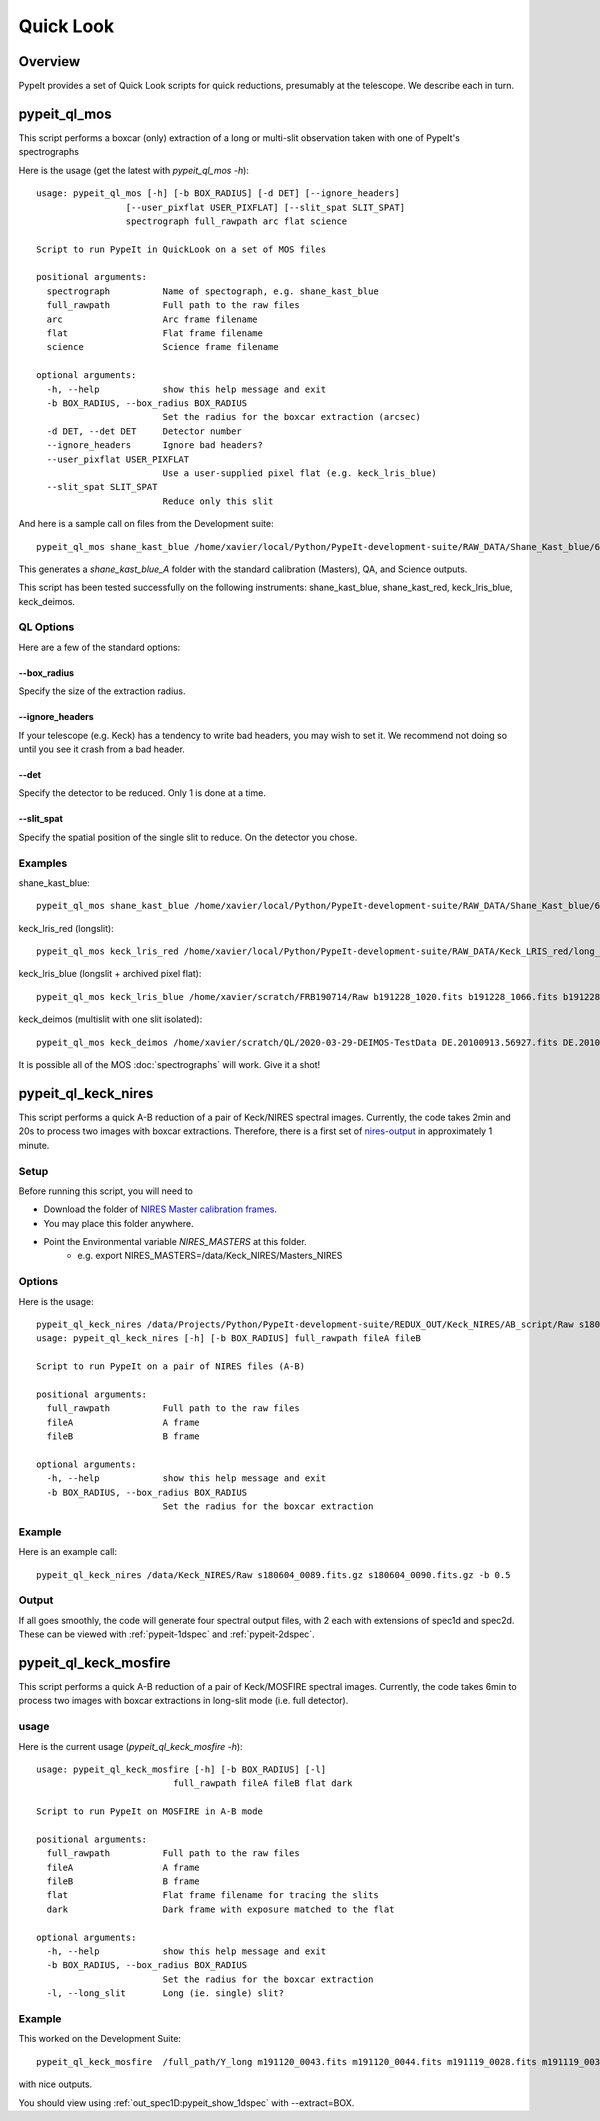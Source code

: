 **********
Quick Look
**********

Overview
========

PypeIt provides a set of Quick Look scripts for
quick reductions, presumably at the telescope.
We describe each in turn.

.. _pypeit-ql-mos:

pypeit_ql_mos
=============

This script performs a boxcar (only) extraction of a long
or multi-slit observation taken with one of PypeIt's
spectrographs

Here is the usage (get the latest with *pypeit_ql_mos -h*)::

    usage: pypeit_ql_mos [-h] [-b BOX_RADIUS] [-d DET] [--ignore_headers]
                     [--user_pixflat USER_PIXFLAT] [--slit_spat SLIT_SPAT]
                     spectrograph full_rawpath arc flat science

    Script to run PypeIt in QuickLook on a set of MOS files

    positional arguments:
      spectrograph          Name of spectograph, e.g. shane_kast_blue
      full_rawpath          Full path to the raw files
      arc                   Arc frame filename
      flat                  Flat frame filename
      science               Science frame filename

    optional arguments:
      -h, --help            show this help message and exit
      -b BOX_RADIUS, --box_radius BOX_RADIUS
                            Set the radius for the boxcar extraction (arcsec)
      -d DET, --det DET     Detector number
      --ignore_headers      Ignore bad headers?
      --user_pixflat USER_PIXFLAT
                            Use a user-supplied pixel flat (e.g. keck_lris_blue)
      --slit_spat SLIT_SPAT
                            Reduce only this slit


And here is a sample call on files from the Development suite::

    pypeit_ql_mos shane_kast_blue /home/xavier/local/Python/PypeIt-development-suite/RAW_DATA/Shane_Kast_blue/600_4310_d55 b1.fits.gz b10.fits.gz b27.fits.gz

This generates a `shane_kast_blue_A` folder with the standard
calibration (Masters), QA, and Science outputs.

This script has been tested successfully on the following instruments:
shane_kast_blue, shane_kast_red, keck_lris_blue, keck_deimos.

.. _pypeit-ql-mos-options:

QL Options
++++++++++

Here are a few of the standard options:

--box_radius
------------

Specify the size of the extraction radius.

--ignore_headers
----------------

If your telescope (e.g. Keck) has a tendency to write
bad headers, you may wish to set it.  We recommend
not doing so until you see it crash from a bad header.

--det
-----

Specify the detector to be reduced. Only 1 is done at a time.

--slit_spat
-----------

Specify the spatial position of the single slit to reduce.
On the detector you chose.

Examples
++++++++

shane_kast_blue::

    pypeit_ql_mos shane_kast_blue /home/xavier/local/Python/PypeIt-development-suite/RAW_DATA/Shane_Kast_blue/600_4310_d55 b1.fits.gz b10.fits.gz b27.fits.gz

keck_lris_red (longslit)::

    pypeit_ql_mos keck_lris_red /home/xavier/local/Python/PypeIt-development-suite/RAW_DATA/Keck_LRIS_red/long_600_7500_d560 LR.20160216.05709.fits.gz LR.20160216.13991.fits.gz LR.20160216.40478.fits.gz --det 2 --ignore_headers

keck_lris_blue (longslit + archived pixel flat)::

    pypeit_ql_mos keck_lris_blue /home/xavier/scratch/FRB190714/Raw b191228_1020.fits b191228_1066.fits b191228_1051.fits --det 2 --user_pixflat=/home/xavier/local/Python/PypeIt-development-suite//CALIBS/PYPEIT_LRISb_pixflat_B600_2x2_17sep2009.fits.gz

keck_deimos (multislit with one slit isolated)::

    pypeit_ql_mos keck_deimos /home/xavier/scratch/QL/2020-03-29-DEIMOS-TestData DE.20100913.56927.fits DE.20100913.57161.fits DE.20100913.22358.fits -d 7 --slit_spat 1132

It is possible all of the MOS :doc:`spectrographs` will work.
Give it a shot!

pypeit_ql_keck_nires
====================

This script performs a quick A-B reduction of a pair of
Keck/NIRES spectral images.  Currently, the code takes
2min and 20s to process two images with boxcar extractions.
Therefore, there is a first set of nires-output_ in
approximately 1 minute.

Setup
+++++

Before running this script, you will need to

- Download the folder of `NIRES Master calibration frames <https://drive.google.com/open?id=1_m3Y9xz2jEiTsWjVqej6UgARyTlApLGy>`_.
- You may place this folder anywhere.
- Point the Environmental variable *NIRES_MASTERS* at this folder.
   - e.g. export NIRES_MASTERS=/data/Keck_NIRES/Masters_NIRES

.. _nires-options:

Options
+++++++

Here is the usage::

    pypeit_ql_keck_nires /data/Projects/Python/PypeIt-development-suite/REDUX_OUT/Keck_NIRES/AB_script/Raw s180604_0089.fits.gz s180604_0090.fits.gz -b 0.5 -h
    usage: pypeit_ql_keck_nires [-h] [-b BOX_RADIUS] full_rawpath fileA fileB

    Script to run PypeIt on a pair of NIRES files (A-B)

    positional arguments:
      full_rawpath          Full path to the raw files
      fileA                 A frame
      fileB                 B frame

    optional arguments:
      -h, --help            show this help message and exit
      -b BOX_RADIUS, --box_radius BOX_RADIUS
                            Set the radius for the boxcar extraction


Example
+++++++

Here is an example call::

    pypeit_ql_keck_nires /data/Keck_NIRES/Raw s180604_0089.fits.gz s180604_0090.fits.gz -b 0.5

.. _nires-output:

Output
++++++

If all goes smoothly, the code will generate four spectral
output files, with 2 each with extensions of spec1d and
spec2d.  These can be viewed with :ref:`pypeit-1dspec`
and :ref:`pypeit-2dspec`.

pypeit_ql_keck_mosfire
======================

This script performs a quick A-B reduction of a pair of
Keck/MOSFIRE spectral images.  Currently, the code takes
6min to process two images with boxcar extractions in
long-slit mode (i.e. full detector).

usage
+++++

Here is the current usage (`pypeit_ql_keck_mosfire -h`)::

    usage: pypeit_ql_keck_mosfire [-h] [-b BOX_RADIUS] [-l]
                              full_rawpath fileA fileB flat dark

    Script to run PypeIt on MOSFIRE in A-B mode

    positional arguments:
      full_rawpath          Full path to the raw files
      fileA                 A frame
      fileB                 B frame
      flat                  Flat frame filename for tracing the slits
      dark                  Dark frame with exposure matched to the flat

    optional arguments:
      -h, --help            show this help message and exit
      -b BOX_RADIUS, --box_radius BOX_RADIUS
                            Set the radius for the boxcar extraction
      -l, --long_slit       Long (ie. single) slit?



Example
+++++++

This worked on the Development Suite::

    pypeit_ql_keck_mosfire  /full_path/Y_long m191120_0043.fits m191120_0044.fits m191119_0028.fits m191119_0037.fits -l

with nice outputs.

You should view using
:ref:`out_spec1D:pypeit_show_1dspec` with --extract=BOX.

